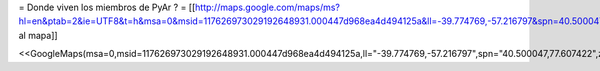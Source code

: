 = Donde viven los miembros de PyAr ? =
[[http://maps.google.com/maps/ms?hl=en&ptab=2&ie=UTF8&t=h&msa=0&msid=117626973029192648931.000447d968ea4d494125a&ll=-39.774769,-57.216797&spn=40.500047,77.607422&z=4|Agregate al mapa]]

<<GoogleMaps(msa=0,msid=117626973029192648931.000447d968ea4d494125a,ll="-39.774769,-57.216797",spn="40.500047,77.607422",z=4)>>
